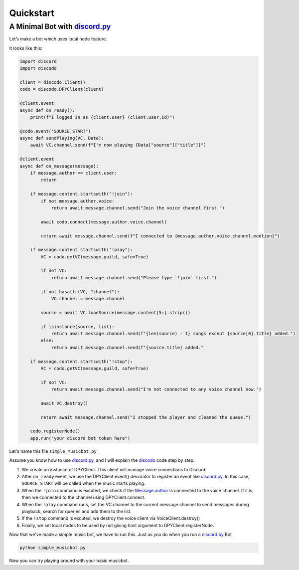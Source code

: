 Quickstart
==========

A Minimal Bot with discord.py_
^^^^^^^^^^^^^^^^^^^^^^^^^^^^^^^^^^
.. _discord.py: https://github.com/Rapptz/discord.py

Let’s make a bot which uses local node feature.

It looks like this:

.. code-block:: python3

    import discord
    import discodo

    client = discodo.Client()
    codo = discodo.DPYClient(client)

    @client.event
    async def on_ready():
        print(f"I logged in as {client.user} (client.user.id)")

    @codo.event("SOURCE_START")
    async def sendPlaying(VC, Data):
        await VC.channel.send(f"I'm now playing {Data["source"]["title"]}")

    @client.event
    async def on_message(message):
        if message.author == client.user:
            return

        if message.content.startswith("!join"):
            if not message.author.voice:
                return await message.channel.send("Join the voice channel first.")

            await codo.connect(message.author.voice.channel)

            return await message.channel.send(f"I connected to {message.author.voice.channel.mention}")

        if message.content.startswith("!play"):
            VC = codo.getVC(message.guild, safe=True)

            if not VC:
                return await message.channel.send("Please type `!join` first.")

            if not hasattr(VC, "channel"):
                VC.channel = message.channel

            source = await VC.loadSource(message.content[5:].strip())

            if isinstance(source, list):
                return await message.channel.send(f"{len(source) - 1} songs except {source[0].title} added.")
            else:
                return await message.channel.send(f"{source.title} added."

        if message.content.startswith("!stop"):
            VC = codo.getVC(message.guild, safe=True)

            if not VC:
                return await message.channel.send("I'm not connected to any voice channel now.")

            await VC.destroy()

            return await message.channel.send("I stopped the player and cleaned the queue.")

        codo.registerNode()
        app.run("your discord bot token here")


Let's name this file ``simple_musicbot.py``

Assume you know how to use discord.py_, and I will explain the discodo_ code step by step.

.. _discodo: https://github.com/kijk2869/discodo

1. We create an instance of DPYClient. This client will manage voice connections to Discord.
2. After ``on_ready`` event, we use the DPYClient.event() decorator to register an event like discord.py_. In this case, ``SOURCE_START`` will be called when the music starts playing.
3. When the ``!join`` command is excuted, we check if the Message.author_ is connected to the voice channel. If it is, then we connected to the channel using DPYClient.connect.
4. When the ``!play`` command runs, set the VC.channel to the current message channel to send messages during playback, search for queries and add them to the list.
5. If the ``!stop`` command is excuted, we destroy the voice client via VoiceClient.destroy()
6. Finally, we set local nodes to be used by not giving host argument to DPYClient.registerNode.

.. _Message.author: https://discordpy.readthedocs.io/en/latest/api.html#discord.Message.author

Now that we've made a simple music bot, we have to run this. Just as you do when you run a discord.py_ Bot

.. code-block:: console

    python simple_musicbot.py

Now you can try playing around with your basic musicbot.
